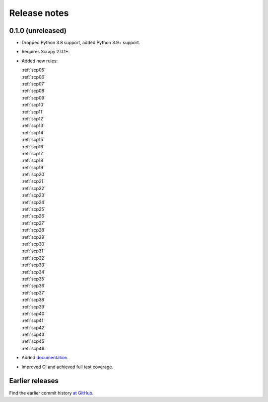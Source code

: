 =============
Release notes
=============

0.1.0 (unreleased)
==================

-   Dropped Python 3.8 support, added Python 3.9+ support.

-   Requires Scrapy 2.0.1+.

-   Added new rules:

    | :ref:`scp05`
    | :ref:`scp06`
    | :ref:`scp07`
    | :ref:`scp08`
    | :ref:`scp09`
    | :ref:`scp10`
    | :ref:`scp11`
    | :ref:`scp12`
    | :ref:`scp13`
    | :ref:`scp14`
    | :ref:`scp15`
    | :ref:`scp16`
    | :ref:`scp17`
    | :ref:`scp18`
    | :ref:`scp19`
    | :ref:`scp20`
    | :ref:`scp21`
    | :ref:`scp22`
    | :ref:`scp23`
    | :ref:`scp24`
    | :ref:`scp25`
    | :ref:`scp26`
    | :ref:`scp27`
    | :ref:`scp28`
    | :ref:`scp29`
    | :ref:`scp30`
    | :ref:`scp31`
    | :ref:`scp32`
    | :ref:`scp33`
    | :ref:`scp34`
    | :ref:`scp35`
    | :ref:`scp36`
    | :ref:`scp37`
    | :ref:`scp38`
    | :ref:`scp39`
    | :ref:`scp40`
    | :ref:`scp41`
    | :ref:`scp42`
    | :ref:`scp43`
    | :ref:`scp45`
    | :ref:`scp46`

-   Added `documentation <https://flake8-scrapy.readthedocs.io/en/latest/>`_.

-   Improved CI and achieved full test coverage.


Earlier releases
================

Find the earlier commit history `at GitHub
<https://github.com/scrapy/flake8-scrapy/commits/4be77a75b5a88f58f20b49067afda8e7e7a9bf6d>`_.
